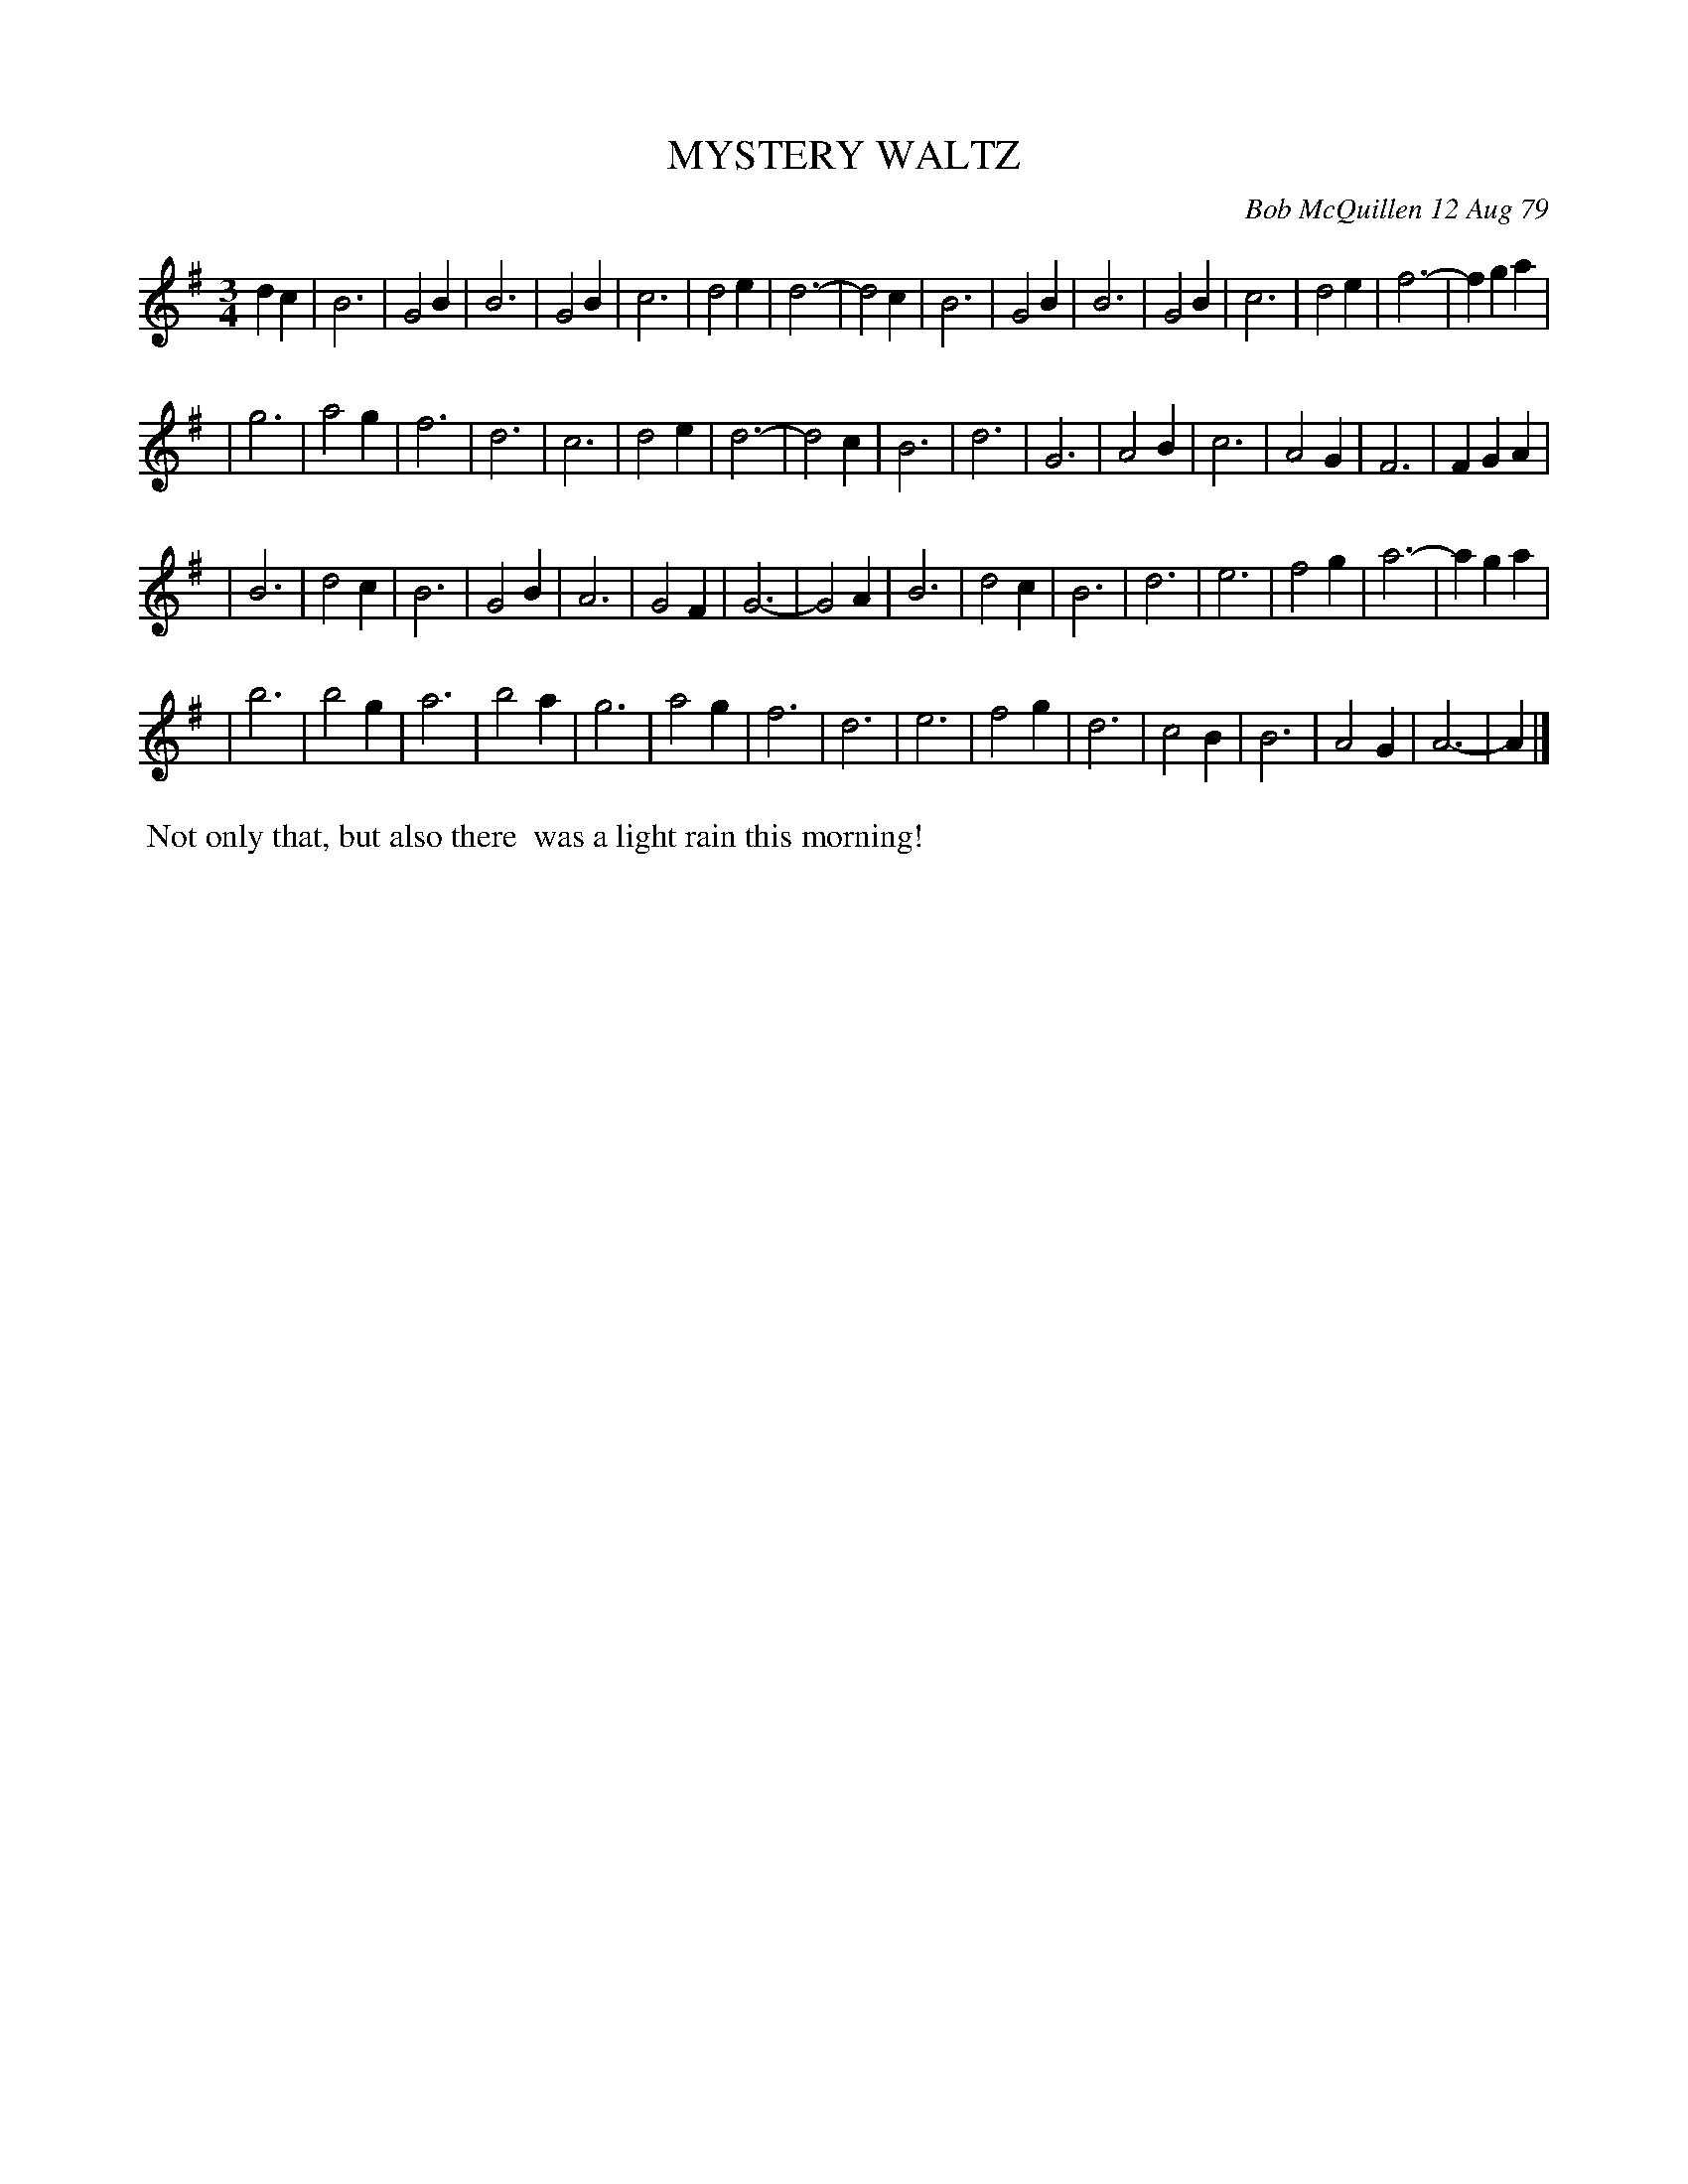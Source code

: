 X: 04064
T: MYSTERY WALTZ
C: Bob McQuillen 12 Aug 79
B: Bob's Note Book 04 #64
R: waltz
Z: 2020 John Chambers <jc:trillian.mit.edu>
M: 3/4
L: 1/4
K: G
dc \
| B3 | G2B | B3 | G2B | c3 | d2e | d3-| d2c | B3 | G2B | B3 | G2B | c3 | d2e | f3-| fga |
| g3 | a2g | f3 | d3  | c3 | d2e | d3-| d2c | B3 | d3  | G3 | A2B | c3 | A2G | F3 | FGA |
| B3 | d2c | B3 | G2B | A3 | G2F | G3-| G2A | B3 | d2c | B3 | d3  | e3 | f2g | a3-| aga |
| b3 | b2g | a3 | b2a | g3 | a2g | f3 | d3  | e3 | f2g | d3 | c2B | B3 | A2G | A3-| A  |]
%%begintext align
%% Not only that, but also there
%% was a light rain this morning!
%%endtext
